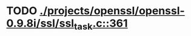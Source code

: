 * TODO [[view:./projects/openssl/openssl-0.9.8i/ssl/ssl_task.c::face=ovl-face1::linb=361::colb=1::cole=6][ ./projects/openssl/openssl-0.9.8i/ssl/ssl_task.c::361]]
